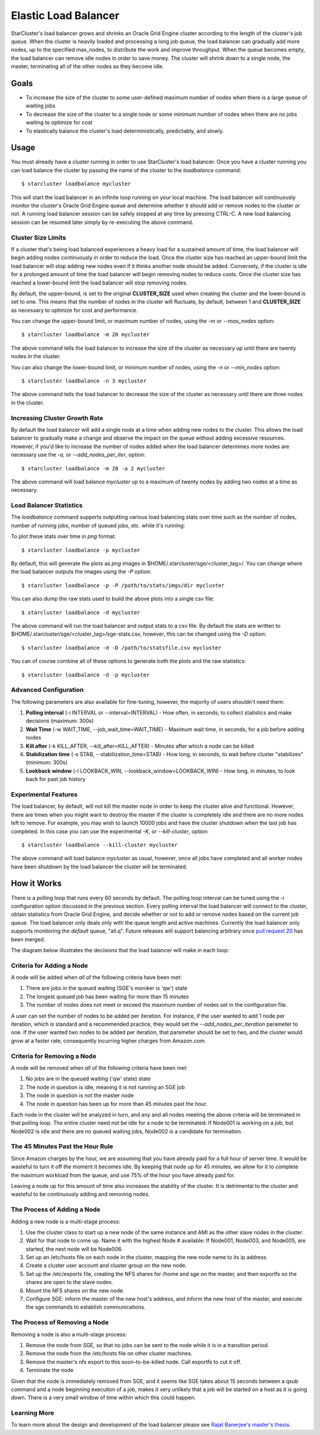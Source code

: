 #####################
Elastic Load Balancer
#####################
StarCluster's load balancer grows and shrinks an Oracle Grid Engine cluster
according to the length of the cluster's job queue. When the cluster is heavily
loaded and processing a long job queue, the load balancer can gradually add
more nodes, up to the specified max_nodes, to distribute the work and improve
throughput. When the queue becomes empty, the load balancer can remove idle
nodes in order to save money. The cluster will shrink down to a single node,
the master, terminating all of the other nodes as they become idle.

*****
Goals
*****

* To increase the size of the cluster to some user-defined maximum number of
  nodes when there is a large queue of waiting jobs
* To decrease the size of the cluster to a single node or some minimum number
  of nodes when there are no jobs waiting to optimize for cost
* To elastically balance the cluster's load deterministically, predictably, and
  slowly.

*****
Usage
*****
You must already have a cluster running in order to use StarCluster's load
balancer. Once you have a cluster running you can load balance the cluster by
passing the name of the cluster to the *loadbalance* command::

    $ starcluster loadbalance mycluster

This will start the load balancer in an infinite loop running on your local
machine. The load balancer will continuously monitor the cluster's Oracle Grid
Engine queue and determine whether it should add or remove nodes to the cluster
or not. A running load balancer session can be safely stopped at any time by
pressing CTRL-C. A new load balancing session can be resumed later simply by
re-executing the above command.

Cluster Size Limits
===================
If a cluster that's being load balanced experiences a heavy load for a
sustained amount of time, the load balancer will begin adding nodes
continuously in order to reduce the load. Once the cluster size has reached an
upper-bound limit the load balancer will stop adding new nodes even if it
thinks another node should be added. Conversely, if the cluster is idle for a
prolonged amount of time the load balancer will begin removing nodes to reduce
costs. Once the cluster size has reached a lower-bound limit the load balancer
will stop removing nodes.

By default, the upper-bound, is set to the original **CLUSTER_SIZE** used when
creating the cluster and the lower-bound is set to one. This means that the
number of nodes in the cluster will fluctuate, by default, between 1 and
**CLUSTER_SIZE** as necessary to optimize for cost and performance.

You can change the upper-bound limit, or maximum number of nodes, using the
*-m* or *--max_nodes* option::

    $ starcluster loadbalance -m 20 mycluster

The above command tells the load balancer to increase the size of the cluster
as necessary up until there are twenty nodes in the cluster.

You can also change the lower-bound limit, or minimum number of nodes, using
the *-n* or *--min_nodes* option::

    $ starcluster loadbalance -n 3 mycluster

The above command tells the load balancer to decrease the size of the cluster
as necessary until there are three nodes in the cluster.

Increasing Cluster Growth Rate
==============================
By default the load balancer will add a single node at a time when adding new
nodes to the cluster. This allows the load balancer to gradually make a change
and observe the impact on the queue without adding excessive resources.
However, if you'd like to increase the number of nodes added when the load
balancer determines more nodes are necessary use the *-a*, or
*--add_nodes_per_iter*, option::

    $ starcluster loadbalance -m 20 -a 2 mycluster

The above command will load balance *mycluster* up to a maximum of twenty nodes
by adding two nodes at a time as necessary.

Load Balancer Statistics
========================
The *loadbalance* command supports outputting various load balancing stats over
time such as the number of nodes, number of running jobs, number of queued
jobs, etc. while it's running:

.. image:: ../_static/balancer_visualizer.png

To plot these stats over time in *png* format::

    $ starcluster loadbalance -p mycluster

By default, this will generate the plots as *png* images in
$HOME/.starcluster/sge/<cluster_tag>/. You can change where the load balancer
outputs the images using the *-P* option::

    $ starcluster loadbalance -p -P /path/to/stats/imgs/dir mycluster

You can also dump the raw stats used to build the above plots into a single csv
file::

    $ starcluster loadbalance -d mycluster

The above command will run the load balancer and output stats to a csv file. By
default the stats are written to
$HOME/.starcluster/sge/<cluster_tag>/sge-stats.csv, however, this can be
changed using the *-D* option::

    $ starcluster loadbalance -d -D /path/to/statsfile.csv mycluster

You can of course combine all of these options to generate both the plots and
the raw statistics::

    $ starcluster loadbalance -d -p mycluster

Advanced Configuration
======================
The following parameters are also available for fine-tuning, however, the
majority of users shouldn't need them:

#. **Polling interval** (-i INTERVAL or --interval=INTERVAL) - How often, in
   seconds, to collect statistics and make decisions (maximum: 300s)
#. **Wait Time** (-w WAIT_TIME, --job_wait_time=WAIT_TIME) - Maximum wait time,
   in seconds, for a job before adding nodes
#. **Kill after** (-k KILL_AFTER, --kill_after=KILL_AFTER) - Minutes after
   which a node can be killed
#. **Stabilization time** (-s STAB, --stabilization_time=STAB) - How long, in
   seconds, to wait before cluster "stabilizes" (minimum: 300s)
#. **Lookback window** (-l LOOKBACK_WIN, --lookback_window=LOOKBACK_WIN) - How
   long, in minutes, to look back for past job history

Experimental Features
=====================
The load balancer, by default, will not kill the master node in order to keep
the cluster alive and functional. However, there are times when you might want
to destroy the master if the cluster is completely idle and there are no more
nodes left to remove. For example, you may wish to launch 10000 jobs and have
the cluster shutdown when the last job has completed. In this case you can use
the experimental *-K*, or *--kill-cluster*, option::

    $ starcluster loadbalance --kill-cluster mycluster

The above command will load balance *mycluster* as usual, however, once all
jobs have completed and all worker nodes have been shutdown by the load
balancer the cluster will be terminated.

************
How it Works
************
There is a polling loop that runs every 60 seconds by default. The polling loop
interval can be tuned using the *-i* configuration option discussed in the
previous section. Every polling interval the load balancer will connect to the
cluster, obtain statistics from Oracle Grid Engine, and decide whether or not
to add or remove nodes based on the current job queue. The load balancer only
deals only with the queue length and active machines. Currently the load
balancer only supports monitoring the *default* queue, "all.q". Future releases
will support balancing arbitrary once `pull request 20`_ has been merged.

The diagram below illustrates the decisions that the load balancer will make in
each loop:

.. image:: ../_static/balancer_decision_diagram.jpg

Criteria for Adding a Node
==========================
A node will be added when *all* of the following criteria have been met:

#. There are jobs in the queued waiting (SGE's moniker is 'qw') state
#. The longest queued job has been waiting for more than 15 minutes
#. The number of nodes does not meet or exceed the maximum number of nodes set
   in the configuration file.

A user can set the number of nodes to be added per iteration. For instance, if
the user wanted to add 1 node per iteration, which is standard and a
recommended practice, they would set the *--add_nodes_per_iteration* parameter
to one. If the user wanted two nodes to be added per iteration, that parameter
should be set to two, and the cluster would grow at a faster rate, consequently
incurring higher charges from Amazon.com.

Criteria for Removing a Node
============================
A node will be removed when *all* of the following criteria have been met:

#. No jobs are in the queued waiting ('qw' state) state
#. The node in question is idle, meaning it is not running an SGE job
#. The node in question is not the master node
#. The node in question has been up for more than 45 minutes past the hour.

Each node in the cluster will be analyzed in turn, and any and all nodes
meeting the above criteria will be terminated in that polling loop. The entire
cluster need not be idle for a node to be terminated: If Node001 is working on
a job, but Node002 is idle and there are no queued waiting jobs, Node002 is a
candidate for termination.

The 45 Minutes Past the Hour Rule
=================================
Since Amazon charges by the hour, we are assuming that you have already paid
for a full hour of server time. It would be wasteful to turn it off the moment
it becomes idle. By keeping that node up for 45 minutes, we allow for it to
complete the maximum workload from the queue, and use 75% of the hour you have
already paid for.

Leaving a node up for this amount of time also increases the stability of the
cluster. It is detrimental to the cluster and wasteful to be continuously adding
and removing nodes.

The Process of Adding a Node
============================
Adding a new node is a multi-stage process:

#. Use the cluster class to start up a new node of the same instance and AMI as
   the other slave nodes in the cluster.
#. Wait for that node to come up. Name it with the highest Node # available: If
   Node001, Node003, and Node005, are started, the next node will be Node006.
#. Set up an /etc/hosts file on each node in the cluster, mapping the new node
   name to its ip address.
#. Create a cluster user account and cluster group on the new node.
#. Set up the /etc/exports file, creating the NFS shares for /home and sge on
   the master, and then exportfs so the shares are open to the slave nodes.
#. Mount the NFS shares on the new node.
#. Configure SGE: inform the master of the new host's address, and inform the
   new host of the master, and execute the sge commands to establish
   communications.

The Process of Removing a Node
==============================
Removing a node is also a multi-stage process:

#. Remove the node from SGE, so that no jobs can be sent to the node while it
   is in a transition period.
#. Remove the node from the /etc/hosts file on other cluster machines.
#. Remove the master's nfs export to this soon-to-be-killed node. Call exportfs
   to cut it off.
#. Terminate the node

Given that the node is immediately removed from SGE, and it seems like SGE
takes about 15 seconds between a qsub command and a node beginning execution of
a job, makes it very unlikely that a job will be started on a host as it is
going down. There is a very small window of time within which this could
happen.

Learning More
=============
To learn more about the design and development of the load balancer please see
`Rajat Banerjee's master's thesis`_.

.. _pull request 20: https://github.com/jtriley/StarCluster/pull/20
.. _Rajat Banerjee's master's thesis: http://www.hindoogle.com/thesis/BanerjeeR_Thesis0316.pdf
